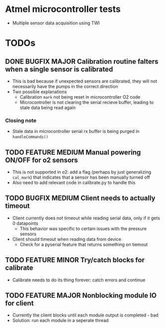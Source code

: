 #+STARTUP: indent content
* Atmel microcontroller tests
- Multiple sensor data acquisition using TWI
* TODOs
** DONE BUGFIX MAJOR Calibration routine falters when a single sensor is calibrated
- This is bad because if unexpected sensors are calibrated, they will not necessarily have the pumps in the correct direction 
- Two possible explanations
  - Calibration =mark= not being reset in microcontroller O2 code
  - Microcontroller is not clearing the serial recieve buffer, leading to stale data being read again 
*** Closing note
- Stale data in microcontroller serial rx buffer is being purged in =handleCommands()=
** TODO FEATURE MEDIUM Manual powering ON/OFF for o2 sensors
- This is not supported in o2: add a flag (perhaps by just generalizing =cal_mark=) that indicates that a sensor has been manually turned off
- Also need to add relevant code in calibrate.py to handle this
** TODO BUGFIX MEDIUM Client needs to actually timeout
- Client currently does not timeout while reading serial data, only if it gets 0 datapoints
  - This behavior was specific to certain issues with the pressure sensors
- Client should timeout when reading data from device
  - Check for a pyserial feature that returns something on tiemout
** TODO FEATURE MINOR Try/catch blocks for calibrate
- Calibrate needs to do its thing forever: catch errors and continue
** TODO FEATURE MAJOR Nonblocking module IO for client
- Currently the client blocks until each module output is completed - bad
- Solution: run each module in a seperate thread
